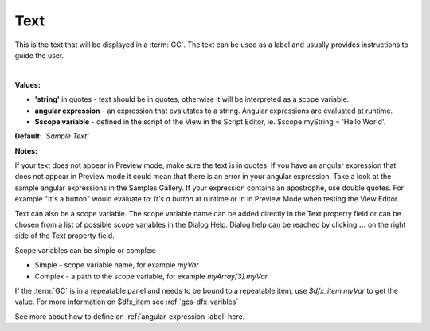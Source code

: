 Text
=====

This is the text that will be displayed in a :term:`GC`. The text can be used as a label and usually provides
instructions to guide the user.

|

.. image:: ../../images/devguide/dfx-prop-main-text.png

**Values:**

* **'string'** in quotes - text should be in quotes, otherwise it will be interpreted as a scope variable.
* **angular expression** - an expression that evalutates to a string. Angular expressions are evaluated at runtime.
* **$scope variable** - defined in the script of the View in the Script Editor, ie. $scope.myString = 'Hello World'.

**Default:** *'Sample Text'*

**Notes:**

If your text does not appear in Preview mode, make sure the text is in quotes. If you have an angular
expression that does not appear in Preview mode it could mean that there is an error in your angular expression. Take a
look at the sample angular expressions in the Samples Gallery. If your expression contains an apostrophe, use double
quotes. For example "It's a button" would evaluate to: *It's a button* at runtime or in
in Preview Mode when testing the View Editor.

Text can also be a scope variable. The scope variable name can be added directly in the Text property
field or can be chosen from a list of possible scope variables in the Dialog Help. Dialog help can be reached by
clicking **...** on the right side of the Text property field.

Scope variables can be simple or complex:

* Simple  - scope variable name, for example *myVar*
* Complex - a path to the scope variable, for example *myArray[3].myVar*

If the :term:`GC` is in a repeatable panel and needs to be bound to a repeatable item, use
*$dfx_item.myVar* to get the value. For more information on $dfx_item see :ref:`gcs-dfx-varibles`


See more about how to define an :ref:`angular-expression-label` here.
